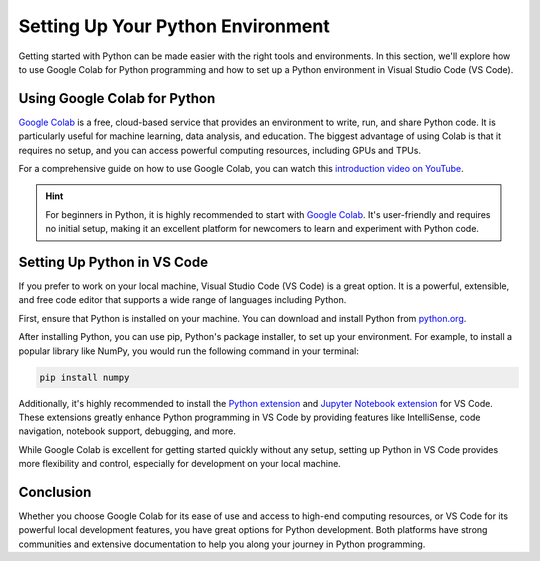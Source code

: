 Setting Up Your Python Environment
==================================

Getting started with Python can be made easier with the right tools and environments. In this section, we'll explore how to use Google Colab for Python programming and how to set up a Python environment in Visual Studio Code (VS Code).

Using Google Colab for Python
-----------------------------

`Google Colab <https://colab.research.google.com/>`_ is a free, cloud-based service that provides an environment to write, run, and share Python code. It is particularly useful for machine learning, data analysis, and education. The biggest advantage of using Colab is that it requires no setup, and you can access powerful computing resources, including GPUs and TPUs.

For a comprehensive guide on how to use Google Colab, you can watch this `introduction video on YouTube <https://www.youtube.com/watch?v=inN8seMm7UI>`_.

.. hint::
   For beginners in Python, it is highly recommended to start with `Google Colab <https://colab.research.google.com/>`__. It's user-friendly and requires no initial setup, making it an excellent platform for newcomers to learn and experiment with Python code.

Setting Up Python in VS Code
----------------------------

If you prefer to work on your local machine, Visual Studio Code (VS Code) is a great option. It is a powerful, extensible, and free code editor that supports a wide range of languages including Python.

First, ensure that Python is installed on your machine. You can download and install Python from `python.org <https://www.python.org/downloads/>`_. 

After installing Python, you can use pip, Python's package installer, to set up your environment. For example, to install a popular library like NumPy, you would run the following command in your terminal:

.. code-block:: bash

    pip install numpy

Additionally, it's highly recommended to install the `Python extension <https://marketplace.visualstudio.com/items?itemName=ms-python.python>`_ and `Jupyter Notebook extension <https://marketplace.visualstudio.com/items?itemName=ms-toolsai.jupyter>`_ for VS Code. These extensions greatly enhance Python programming in VS Code by providing features like IntelliSense, code navigation, notebook support, debugging, and more.

While Google Colab is excellent for getting started quickly without any setup, setting up Python in VS Code provides more flexibility and control, especially for development on your local machine.

Conclusion
----------

Whether you choose Google Colab for its ease of use and access to high-end computing resources, or VS Code for its powerful local development features, you have great options for Python development. Both platforms have strong communities and extensive documentation to help you along your journey in Python programming.
